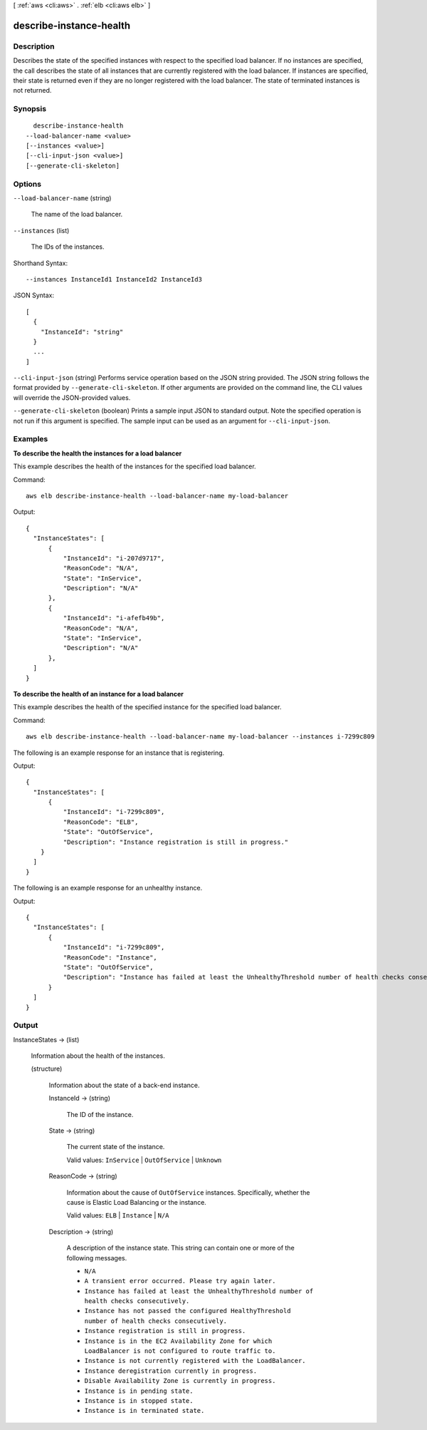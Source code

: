 [ :ref:`aws <cli:aws>` . :ref:`elb <cli:aws elb>` ]

.. _cli:aws elb describe-instance-health:


************************
describe-instance-health
************************



===========
Description
===========



Describes the state of the specified instances with respect to the specified load balancer. If no instances are specified, the call describes the state of all instances that are currently registered with the load balancer. If instances are specified, their state is returned even if they are no longer registered with the load balancer. The state of terminated instances is not returned.



========
Synopsis
========

::

    describe-instance-health
  --load-balancer-name <value>
  [--instances <value>]
  [--cli-input-json <value>]
  [--generate-cli-skeleton]




=======
Options
=======

``--load-balancer-name`` (string)


  The name of the load balancer.

  

``--instances`` (list)


  The IDs of the instances.

  



Shorthand Syntax::

    --instances InstanceId1 InstanceId2 InstanceId3




JSON Syntax::

  [
    {
      "InstanceId": "string"
    }
    ...
  ]



``--cli-input-json`` (string)
Performs service operation based on the JSON string provided. The JSON string follows the format provided by ``--generate-cli-skeleton``. If other arguments are provided on the command line, the CLI values will override the JSON-provided values.

``--generate-cli-skeleton`` (boolean)
Prints a sample input JSON to standard output. Note the specified operation is not run if this argument is specified. The sample input can be used as an argument for ``--cli-input-json``.



========
Examples
========

**To describe the health the instances for a load balancer**

This example describes the health of the instances for the specified load balancer.

Command::

  aws elb describe-instance-health --load-balancer-name my-load-balancer

Output::

  {
    "InstanceStates": [
        {
            "InstanceId": "i-207d9717",
            "ReasonCode": "N/A",
            "State": "InService",
            "Description": "N/A"
        },
        {
            "InstanceId": "i-afefb49b",
            "ReasonCode": "N/A",
            "State": "InService",
            "Description": "N/A"
        },
    ]
  }

**To describe the health of an instance for a load balancer**

This example describes the health of the specified instance for the specified load balancer.

Command::

  aws elb describe-instance-health --load-balancer-name my-load-balancer --instances i-7299c809

The following is an example response for an instance that is registering.

Output::

  {
    "InstanceStates": [
        {
            "InstanceId": "i-7299c809",
            "ReasonCode": "ELB",
            "State": "OutOfService",
            "Description": "Instance registration is still in progress."
      }
    ]
  }

The following is an example response for an unhealthy instance.

Output::

  {
    "InstanceStates": [
        {
            "InstanceId": "i-7299c809",
            "ReasonCode": "Instance",
            "State": "OutOfService",
            "Description": "Instance has failed at least the UnhealthyThreshold number of health checks consecutively."
        }
    ]
  }


======
Output
======

InstanceStates -> (list)

  

  Information about the health of the instances.

  

  (structure)

    

    Information about the state of a back-end instance.

    

    InstanceId -> (string)

      

      The ID of the instance.

      

      

    State -> (string)

      

      The current state of the instance.

       

      Valid values: ``InService`` | ``OutOfService`` | ``Unknown`` 

      

      

    ReasonCode -> (string)

      

      Information about the cause of ``OutOfService`` instances. Specifically, whether the cause is Elastic Load Balancing or the instance.

       

      Valid values: ``ELB`` | ``Instance`` | ``N/A`` 

      

      

    Description -> (string)

      

      A description of the instance state. This string can contain one or more of the following messages.

       

       
      * ``N/A``  
       
      * ``A transient error occurred. Please try again later.``  
       
      * ``Instance has failed at least the UnhealthyThreshold number of health checks consecutively.``  
       
      * ``Instance has not passed the configured HealthyThreshold number of health checks consecutively.``  
       
      * ``Instance registration is still in progress.``  
       
      * ``Instance is in the EC2 Availability Zone for which LoadBalancer is not configured to route traffic to.``  
       
      * ``Instance is not currently registered with the LoadBalancer.``  
       
      * ``Instance deregistration currently in progress.``  
       
      * ``Disable Availability Zone is currently in progress.``  
       
      * ``Instance is in pending state.``  
       
      * ``Instance is in stopped state.``  
       
      * ``Instance is in terminated state.``  
       

      

      

    

  

